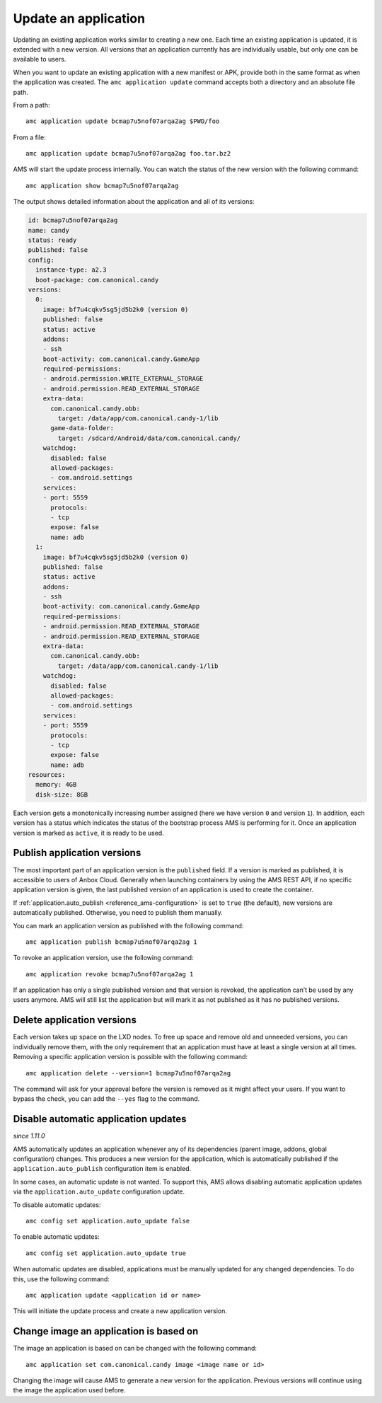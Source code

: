 .. _howto_application_update:

=====================
Update an application
=====================

Updating an existing application works similar to creating a new one.
Each time an existing application is updated, it is extended with a new
version. All versions that an application currently has are individually
usable, but only one can be available to users.

When you want to update an existing application with a new manifest or
APK, provide both in the same format as when the application was
created. The ``amc application update`` command accepts both a directory
and an absolute file path.

From a path:

::

   amc application update bcmap7u5nof07arqa2ag $PWD/foo

From a file:

::

   amc application update bcmap7u5nof07arqa2ag foo.tar.bz2

AMS will start the update process internally. You can watch the status
of the new version with the following command:

::

   amc application show bcmap7u5nof07arqa2ag

The output shows detailed information about the application and all of
its versions:

.. code:: bash

   id: bcmap7u5nof07arqa2ag
   name: candy
   status: ready
   published: false
   config:
     instance-type: a2.3
     boot-package: com.canonical.candy
   versions:
     0:
       image: bf7u4cqkv5sg5jd5b2k0 (version 0)
       published: false
       status: active
       addons:
       - ssh
       boot-activity: com.canonical.candy.GameApp
       required-permissions:
       - android.permission.WRITE_EXTERNAL_STORAGE
       - android.permission.READ_EXTERNAL_STORAGE
       extra-data:
         com.canonical.candy.obb:
           target: /data/app/com.canonical.candy-1/lib
         game-data-folder:
           target: /sdcard/Android/data/com.canonical.candy/
       watchdog:
         disabled: false
         allowed-packages:
         - com.android.settings
       services:
       - port: 5559
         protocols:
         - tcp
         expose: false
         name: adb
     1:
       image: bf7u4cqkv5sg5jd5b2k0 (version 0)
       published: false
       status: active
       addons:
       - ssh
       boot-activity: com.canonical.candy.GameApp
       required-permissions:
       - android.permission.READ_EXTERNAL_STORAGE
       - android.permission.READ_EXTERNAL_STORAGE
       extra-data:
         com.canonical.candy.obb:
           target: /data/app/com.canonical.candy-1/lib
       watchdog:
         disabled: false
         allowed-packages:
         - com.android.settings
       services:
       - port: 5559
         protocols:
         - tcp
         expose: false
         name: adb
   resources:
     memory: 4GB
     disk-size: 8GB

Each version gets a monotonically increasing number assigned (here we
have version ``0`` and version ``1``). In addition, each version has a
status which indicates the status of the bootstrap process AMS is
performing for it. Once an application version is marked as ``active``,
it is ready to be used.

Publish application versions
============================

The most important part of an application version is the ``published``
field. If a version is marked as published, it is accessible to users of
Anbox Cloud. Generally when launching containers by using the AMS REST
API, if no specific application version is given, the last published
version of an application is used to create the container.

If
:ref:`application.auto_publish <reference_ams-configuration>`
is set to ``true`` (the default), new versions are automatically
published. Otherwise, you need to publish them manually.

You can mark an application version as published with the following
command:

::

   amc application publish bcmap7u5nof07arqa2ag 1

To revoke an application version, use the following command:

::

   amc application revoke bcmap7u5nof07arqa2ag 1

If an application has only a single published version and that version
is revoked, the application can’t be used by any users anymore. AMS will
still list the application but will mark it as not published as it has
no published versions.

Delete application versions
===========================

Each version takes up space on the LXD nodes. To free up space and
remove old and unneeded versions, you can individually remove them, with
the only requirement that an application must have at least a single
version at all times. Removing a specific application version is
possible with the following command:

::

   amc application delete --version=1 bcmap7u5nof07arqa2ag

The command will ask for your approval before the version is removed as
it might affect your users. If you want to bypass the check, you can add
the ``--yes`` flag to the command.

Disable automatic application updates
=====================================

*since 1.11.0*

AMS automatically updates an application whenever any of its
dependencies (parent image, addons, global configuration) changes. This
produces a new version for the application, which is automatically
published if the ``application.auto_publish`` configuration item is
enabled.

In some cases, an automatic update is not wanted. To support this, AMS
allows disabling automatic application updates via the
``application.auto_update`` configuration update.

To disable automatic updates:

::

   amc config set application.auto_update false

To enable automatic updates:

::

   amc config set application.auto_update true

When automatic updates are disabled, applications must be manually
updated for any changed dependencies. To do this, use the following
command:

::

   amc application update <application id or name>

This will initiate the update process and create a new application
version.

Change image an application is based on
=======================================

The image an application is based on can be changed with the following
command:

::

   amc application set com.canonical.candy image <image name or id>

Changing the image will cause AMS to generate a new version for the
application. Previous versions will continue using the image the
application used before.

